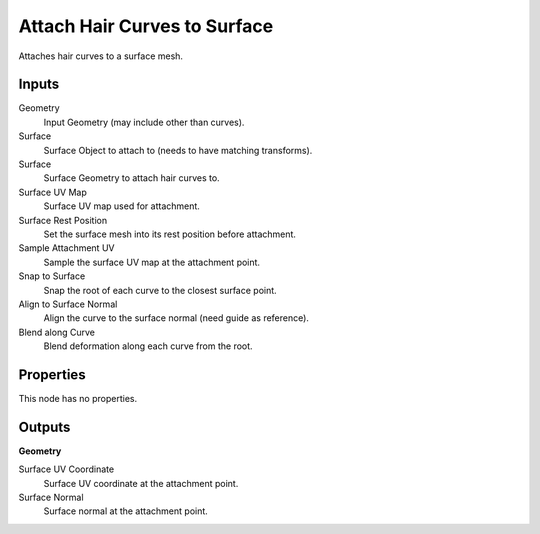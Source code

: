 .. index:: Geometry Nodes; Attach Hair Curves to Surface

*****************************
Attach Hair Curves to Surface
*****************************

Attaches hair curves to a surface mesh.


Inputs
======

Geometry
   Input Geometry (may include other than curves).

Surface
   Surface Object to attach to (needs to have matching transforms).

Surface
   Surface Geometry to attach hair curves to.

Surface UV Map
   Surface UV map used for attachment.

Surface Rest Position
   Set the surface mesh into its rest position before attachment.

Sample Attachment UV
   Sample the surface UV map at the attachment point.

Snap to Surface
   Snap the root of each curve to the closest surface point.

Align to Surface Normal
   Align the curve to the surface normal (need guide as reference).

Blend along Curve
   Blend deformation along each curve from the root.


Properties
==========

This node has no properties.


Outputs
=======

**Geometry**

Surface UV Coordinate
   Surface UV coordinate at the attachment point.

Surface Normal
   Surface normal at the attachment point.

